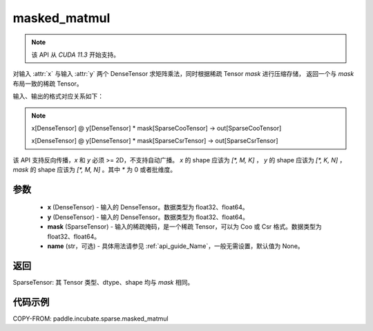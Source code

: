 .. _cn_api_paddle_incubate_sparse_masked_matmul:

masked_matmul
-------------------------------

.. py:function:: paddle.incubate.sparse.masked_matmul(x, y, mask, name=None)

.. note::
    该 API 从 `CUDA 11.3` 开始支持。

对输入 :attr:`x` 与输入 :attr:`y` 两个 DenseTensor 求矩阵乘法，同时根据稀疏 Tensor `mask` 进行压缩存储，
返回一个与 `mask` 布局一致的稀疏 Tensor。

输入、输出的格式对应关系如下：

.. note::

     x[DenseTensor] @ y[DenseTensor] * mask[SparseCooTensor] -> out[SparseCooTensor]

     x[DenseTensor] @ y[DenseTensor] * mask[SparseCsrTensor] -> out[SparseCsrTensor]

该 API 支持反向传播，`x` 和 `y` 必须 >= 2D，不支持自动广播。 `x` 的 shape 应该为 `[*, M, K]` ， `y` 的 shape 应该为
`[*, K, N]` ， `mask` 的 shape 应该为 `[*, M, N]` 。其中 `*` 为 0 或者批维度。

参数
:::::::::
    - **x** (DenseTensor) - 输入的 DenseTensor。数据类型为 float32、float64。
    - **y** (DenseTensor) - 输入的 DenseTensor。数据类型为 float32、float64。
    - **mask** (SparseTensor) - 输入的稀疏掩码，是一个稀疏 Tensor，可以为 Coo 或 Csr 格式。数据类型为 float32、float64。
    - **name** (str，可选) - 具体用法请参见 :ref:`api_guide_Name`，一般无需设置，默认值为 None。

返回
:::::::::
SparseTensor: 其 Tensor 类型、dtype、shape 均与 `mask` 相同。


代码示例
:::::::::

COPY-FROM: paddle.incubate.sparse.masked_matmul
